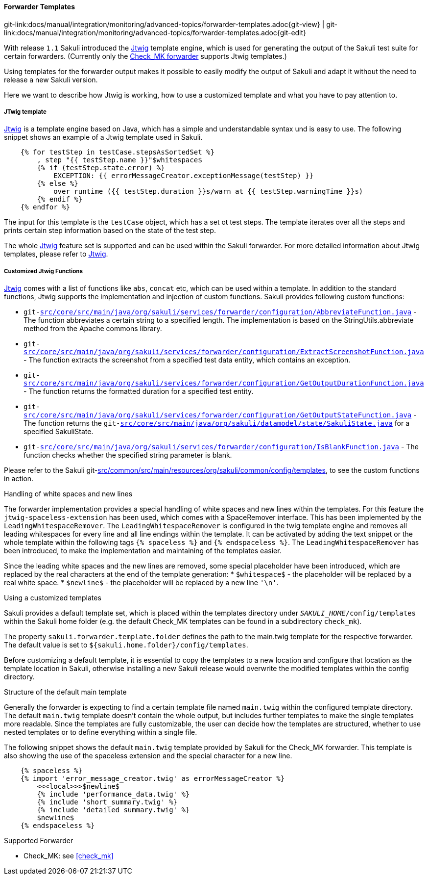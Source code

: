 
:imagesdir: ../../../../images

[[forwarder-template]]
==== Forwarder Templates
[#git-edit-section]
:page-path: docs/manual/integration/monitoring/advanced-topics/forwarder-templates.adoc
git-link:{page-path}{git-view} | git-link:{page-path}{git-edit}

With release `1.1` Sakuli introduced the http://jtwig.org/[Jtwig] template engine, which is used for generating the output of the Sakuli test suite for certain forwarders. (Currently only the link:forwarder-checkmk.md[Check_MK forwarder] supports Jtwig templates.)

Using templates for the forwarder output makes it possible to easily modify the output of Sakuli and adapt it without the need to release a new Sakuli version.

Here we want to describe how Jtwig is working, how to use a customized template and what you have to pay attention to.

===== JTwig template

http://jtwig.org/[Jtwig] is a template engine based on Java, which has a simple and understandable syntax und is easy to use. The following snippet shows an example of a Jtwig template used in Sakuli.

[source, xml]
----
    {% for testStep in testCase.stepsAsSortedSet %}
        , step "{{ testStep.name }}"$whitespace$
        {% if (testStep.state.error) %}
            EXCEPTION: {{ errorMessageCreator.exceptionMessage(testStep) }}
        {% else %}
            over runtime ({{ testStep.duration }}s/warn at {{ testStep.warningTime }}s)
        {% endif %}
    {% endfor %}
----

The input for this template is the `testCase` object, which has a set ot test steps. The template iterates over all the steps and prints certain step information based on the state of the test step.

The whole http://jtwig.org/[Jtwig] feature set is supported and can be used within the Sakuli forwarder.
For more detailed information about Jtwig templates, please refer to http://jtwig.org/[Jtwig].

===== Customized Jtwig Functions

http://jtwig.org/[Jtwig] comes with a list of functions like `abs`, `concat` etc, which can be used within a template. In addition to the standard functions, Jtwig supports the implementation and injection of custom functions. Sakuli provides following custom functions:

* `git-link:src/core/src/main/java/org/sakuli/services/forwarder/configuration/AbbreviateFunction.java[link-text="abbreviate", mode="view", link-window="_blank"]` - The function abbreviates a certain string to a specified length. The implementation is based on the StringUtils.abbreviate method from the Apache commons library.
* `git-link:src/core/src/main/java/org/sakuli/services/forwarder/configuration/ExtractScreenshotFunction.java[link-text="extractScreenshot", mode="view", link-window="_blank"]` - The function extracts the screenshot from a specified test data entity, which contains an exception.
* `git-link:src/core/src/main/java/org/sakuli/services/forwarder/configuration/GetOutputDurationFunction.java[link-text="getOutputDuration", mode="view", link-window="_blank"]` - The function returns the formatted duration for a specified test entity.
* `git-link:src/core/src/main/java/org/sakuli/services/forwarder/configuration/GetOutputStateFunction.java[link-text="getOutputState", mode="view", link-window="_blank"]` - The function returns the `git-link:src/core/src/main/java/org/sakuli/datamodel/state/SakuliState.java[link-text="OutputState", mode="view", link-window="_blank"]` for a specified SakuliState.
* `git-link:src/core/src/main/java/org/sakuli/services/forwarder/configuration/IsBlankFunction.java[link-text="isBlank", mode="view", link-window="_blank"]` - The function checks whether the specified string parameter is blank.

Please refer to the Sakuli git-link:src/common/src/main/resources/org/sakuli/common/config/templates[link-text="default Jtwig templates", mode="view", link-window="_blank"], to see the custom functions in action.

.Handling of white spaces and new lines

The forwarder implementation provides a special handling of white spaces and new lines within the templates. For this feature the `jtwig-spaceless-extension` has been used, which comes with a SpaceRemover interface. This has been implemented by the `LeadingWhitespaceRemover`. The `LeadingWhitespaceRemover` is configured in the twig template engine and removes all leading whitespaces for every line and all line endings within the template. It can be activated by adding the text snippet or the whole template within the following tags `{% spaceless %}` and `{% endspaceless %}`.
The `LeadingWhitespaceRemover` has been introduced, to make the implementation and maintaining of the templates easier.

Since the leading white spaces and the new lines are removed, some special placeholder have been introduced, which are replaced by the real characters at the end of the template generation:
* `$whitespace$` - the placeholder will be replaced by a real white space.
* `$newline$` - the placeholder will be replaced by a new line `&#39;\n&#39;`.

.Using a customized templates

Sakuli provides a default template set, which is placed within the templates directory under `__SAKULI_HOME__/config/templates` within the Sakuli home folder (e.g. the default Check_MK templates can be found in a subdirectory `check_mk`).

The property `sakuli.forwarder.template.folder` defines the path to the main.twig template for the respective forwarder. The default value is set to `${sakuli.home.folder}/config/templates`.

Before customizing a default template, it is essential to copy the templates to a new location and configure that location as the template location in Sakuli, otherwise installing a new Sakuli release would overwrite the modified templates within the config directory.

.Structure of the default main template

Generally the forwarder is expecting to find a certain template file named `main.twig` within the configured template directory. The default `main.twig` template doesn't contain the whole output, but includes further templates to make the single templates more readable. Since the templates are fully customizable, the user can decide how the templates are structured, whether to use nested templates or to define everything within a single file.

The following snippet shows the default `main.twig` template provided by Sakuli for the Check_MK forwarder. This template is also showing the use of the spaceless extension and the special character for a new line.

[source, xml]
----
    {% spaceless %}
    {% import 'error_message_creator.twig' as errorMessageCreator %}
        <<<local>>>$newline$
        {% include 'performance_data.twig' %}
        {% include 'short_summary.twig' %}
        {% include 'detailed_summary.twig' %}
        $newline$
    {% endspaceless %}
----

.Supported Forwarder

* Check_MK: see <<check_mk>>
